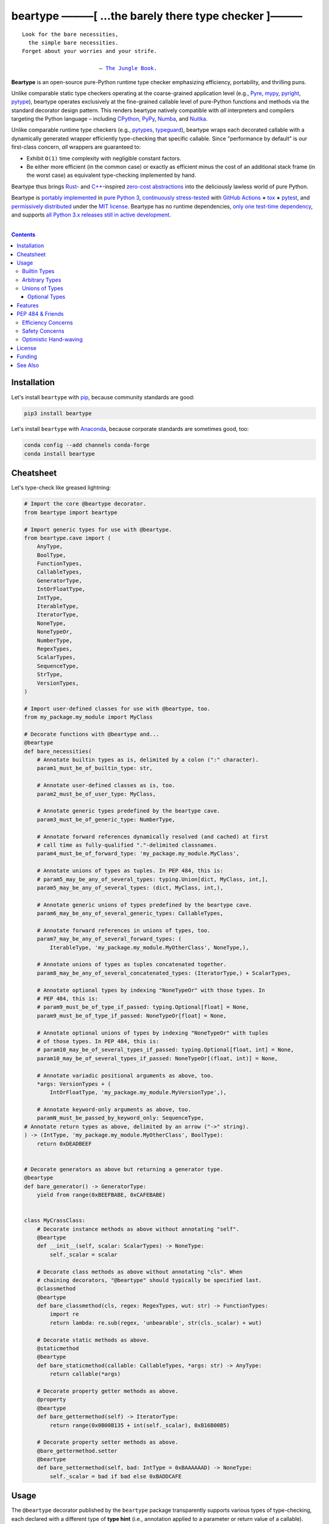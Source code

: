 .. # ------------------( SYNOPSIS                           )------------------

=====================================================
beartype ———[ …the barely there type checker ]———
=====================================================

|GitHub Actions badge|

.. parsed-literal::

   Look for the bare necessities,
     the simple bare necessities.
   Forget about your worries and your strife.

                           — `The Jungle Book`_.

**Beartype** is an open-source pure-Python runtime type checker emphasizing
efficiency, portability, and thrilling puns.

Unlike comparable static type checkers operating at the coarse-grained
application level (e.g., Pyre_, mypy_, pyright_, pytype_), beartype operates
exclusively at the fine-grained callable level of pure-Python functions and
methods via the standard decorator design pattern. This renders beartype
natively compatible with *all* interpreters and compilers targeting the Python
language – including CPython_, PyPy_, Numba_, and Nuitka_.

Unlike comparable runtime type checkers (e.g., pytypes_, typeguard_), beartype
wraps each decorated callable with a dynamically generated wrapper efficiently
type-checking that specific callable. Since "performance by default" is our
first-class concern, *all* wrappers are guaranteed to:

* Exhibit ``O(1)`` time complexity with negligible constant factors.
* Be either more efficient (in the common case) or exactly as efficient minus
  the cost of an additional stack frame (in the worst case) as equivalent
  type-checking implemented by hand.

Beartype thus brings Rust_- and `C++`_-inspired `zero-cost abstractions
<zero-cost abstraction_>`__ into the deliciously lawless world of pure Python.

Beartype is `portably implemented <codebase_>`__ in `pure Python 3
<Python_>`__, `continuously stress-tested <tests_>`__ with `GitHub Actions`_
**+** tox_ **+** pytest_, and `permissively distributed <license_>`__ under the
`MIT license`_. Beartype has no runtime dependencies, `only one test-time
dependency <pytest_>`__, and supports `all Python 3.x releases still in active
development <Python status_>`__.

.. # ------------------( TABLE OF CONTENTS                  )------------------
.. # Blank line. By default, Docutils appears to only separate the subsequent
.. # table of contents heading from the prior paragraph by less than a single
.. # blank line, hampering this table's readability and aesthetic comeliness.

|

.. # Table of contents, excluding the above document heading. While the
.. # official reStructuredText documentation suggests that a language-specific
.. # heading will automatically prepend this table, this does *NOT* appear to
.. # be the case. Instead, this heading must be explicitly declared.

.. contents:: **Contents**
   :local:

.. # ------------------( DESCRIPTION                        )------------------

Installation
============

Let's install ``beartype`` with pip_, because community standards are good:

.. code-block:: shell-session

   pip3 install beartype

Let's install ``beartype`` with Anaconda_, because corporate standards are
sometimes good, too:

.. code-block:: shell-session

   conda config --add channels conda-forge
   conda install beartype

Cheatsheet
==========

Let's type-check like greased lightning:

.. code-block:: python

   # Import the core @beartype decorator.
   from beartype import beartype

   # Import generic types for use with @beartype.
   from beartype.cave import (
       AnyType,
       BoolType,
       FunctionTypes,
       CallableTypes,
       GeneratorType,
       IntOrFloatType,
       IntType,
       IterableType,
       IteratorType,
       NoneType,
       NoneTypeOr,
       NumberType,
       RegexTypes,
       ScalarTypes,
       SequenceType,
       StrType,
       VersionTypes,
   )

   # Import user-defined classes for use with @beartype, too.
   from my_package.my_module import MyClass

   # Decorate functions with @beartype and...
   @beartype
   def bare_necessities(
       # Annotate builtin types as is, delimited by a colon (":" character).
       param1_must_be_of_builtin_type: str,

       # Annotate user-defined classes as is, too.
       param2_must_be_of_user_type: MyClass,

       # Annotate generic types predefined by the beartype cave.
       param3_must_be_of_generic_type: NumberType,

       # Annotate forward references dynamically resolved (and cached) at first
       # call time as fully-qualified "."-delimited classnames.
       param4_must_be_of_forward_type: 'my_package.my_module.MyClass',

       # Annotate unions of types as tuples. In PEP 484, this is:
       # param5_may_be_any_of_several_types: typing.Union[dict, MyClass, int,],
       param5_may_be_any_of_several_types: (dict, MyClass, int,),

       # Annotate generic unions of types predefined by the beartype cave.
       param6_may_be_any_of_several_generic_types: CallableTypes,

       # Annotate forward references in unions of types, too.
       param7_may_be_any_of_several_forward_types: (
           IterableType, 'my_package.my_module.MyOtherClass', NoneType,),

       # Annotate unions of types as tuples concatenated together.
       param8_may_be_any_of_several_concatenated_types: (IteratorType,) + ScalarTypes,

       # Annotate optional types by indexing "NoneTypeOr" with those types. In
       # PEP 484, this is:
       # param9_must_be_of_type_if_passed: typing.Optional[float] = None,
       param9_must_be_of_type_if_passed: NoneTypeOr[float] = None,

       # Annotate optional unions of types by indexing "NoneTypeOr" with tuples
       # of those types. In PEP 484, this is:
       # param10_may_be_of_several_types_if_passed: typing.Optional[float, int] = None,
       param10_may_be_of_several_types_if_passed: NoneTypeOr[(float, int)] = None,

       # Annotate variadic positional arguments as above, too.
       *args: VersionTypes + (
           IntOrFloatType, 'my_package.my_module.MyVersionType',),

       # Annotate keyword-only arguments as above, too.
       paramN_must_be_passed_by_keyword_only: SequenceType,
   # Annotate return types as above, delimited by an arrow ("->" string).
   ) -> (IntType, 'my_package.my_module.MyOtherClass', BoolType):
       return 0xDEADBEEF


   # Decorate generators as above but returning a generator type.
   @beartype
   def bare_generator() -> GeneratorType:
       yield from range(0xBEEFBABE, 0xCAFEBABE)


   class MyCrassClass:
       # Decorate instance methods as above without annotating "self".
       @beartype
       def __init__(self, scalar: ScalarTypes) -> NoneType:
           self._scalar = scalar

       # Decorate class methods as above without annotating "cls". When
       # chaining decorators, "@beartype" should typically be specified last.
       @classmethod
       @beartype
       def bare_classmethod(cls, regex: RegexTypes, wut: str) -> FunctionTypes:
           import re
           return lambda: re.sub(regex, 'unbearable', str(cls._scalar) + wut)

       # Decorate static methods as above.
       @staticmethod
       @beartype
       def bare_staticmethod(callable: CallableTypes, *args: str) -> AnyType:
           return callable(*args)

       # Decorate property getter methods as above.
       @property
       @beartype
       def bare_gettermethod(self) -> IteratorType:
           return range(0x0B00B135 + int(self._scalar), 0xB16B00B5)

       # Decorate property setter methods as above.
       @bare_gettermethod.setter
       @beartype
       def bare_settermethod(self, bad: IntType = 0xBAAAAAAD) -> NoneType:
           self._scalar = bad if bad else 0xBADDCAFE

Usage
=====

The ``@beartype`` decorator published by the ``beartype`` package transparently
supports various types of type-checking, each declared with a different type of
**type hint** (i.e., annotation applied to a parameter or return value of a
callable).

This is simpler than it sounds. Would we lie? Instead of answering that, let's
begin with the simplest type of type-checking supported by ``@beartype``.

Builtin Types
-------------

**Builtin types** like ``dict``, ``int``, ``list``, ``set``, and ``str`` are
trivially type-checked by annotating parameters and return values with those
types as is.

Let's declare a simple beartyped function accepting a string and a dictionary
and returning a tuple:

.. code-block:: python

   from beartype import beartype

   @beartype
   def law_of_the_jungle(wolf: str, pack: dict) -> tuple:
       return (wolf, pack[wolf]) if wolf in pack else None

Let's call that function with good types:

.. code-block:: python

   >>> law_of_the_jungle(wolf='Akela', pack={'Akela': 'alone', 'Raksha': 'protection'})
   ('Akela', 'alone')

Good function. Let's call it again with bad types:

.. code-block:: python

   >>> law_of_the_jungle(wolf='Akela', pack=['Akela', 'Raksha'])
   Traceback (most recent call last):
     File "<ipython-input-10-7763b15e5591>", line 1, in <module>
       law_of_the_jungle(wolf='Akela', pack=['Akela', 'Raksha'])
     File "<string>", line 22, in __law_of_the_jungle_beartyped__
   beartype.roar.BeartypeCallTypeParamException: @beartyped law_of_the_jungle() parameter pack=['Akela', 'Raksha'] not a <class 'dict'>.

The ``beartype.roar`` submodule publishes exceptions raised at both decoration
time by ``@beartype`` and at runtime by wrappers generated by ``@beartype``. In
this case, a runtime type exception describing the improperly typed ``pack``
parameter is raised.

Good function! Let's call it again with good types exposing a critical issue in
this function's implementation and/or return type annotation:

.. code-block:: python

   >>> law_of_the_jungle(wolf='Leela', pack={'Akela': 'alone', 'Raksha': 'protection'})
   Traceback (most recent call last):
     File "<ipython-input-10-7763b15e5591>", line 1, in <module>
       law_of_the_jungle(wolf='Leela', pack={'Akela': 'alone', 'Raksha': 'protection'})
     File "<string>", line 28, in __law_of_the_jungle_beartyped__
   beartype.roar.BeartypeCallTypeReturnException: @beartyped law_of_the_jungle() return value None not a <class 'tuple'>.

*Bad function.* Let's conveniently resolve this by permitting this function to
return either a tuple or ``None`` as `detailed below <Unions of Types_>`__:

.. code-block:: python

   >>> from beartype.cave import NoneType
   >>> @beartype
   ... def law_of_the_jungle(wolf: str, pack: dict) -> (tuple, NoneType):
   ...     return (wolf, pack[wolf]) if wolf in pack else None
   >>> law_of_the_jungle(wolf='Leela', pack={'Akela': 'alone', 'Raksha': 'protection'})
   None

The ``beartype.cave`` submodule publishes generic types suitable for use with
the ``@beartype`` decorator and anywhere else you might need them. In this
case, the type of the ``None`` singleton is imported from this submodule and
listed in addition to ``tuple`` as an allowed return type from this function.

Note that usage of the ``beartype.cave`` submodule is entirely optional (but
more efficient and convenient than most alternatives). In this case, the type
of the ``None`` singleton can also be accessed directly as ``type(None)`` and
listed in place of ``NoneType`` above: e.g.,

.. code-block:: python

   >>> @beartype
   ... def law_of_the_jungle(wolf: str, pack: dict) -> (tuple, type(None)):
   ...     return (wolf, pack[wolf]) if wolf in pack else None
   >>> law_of_the_jungle(wolf='Leela', pack={'Akela': 'alone', 'Raksha': 'protection'})
   None

Of course, the ``beartype.cave`` submodule also publishes types *not*
accessible directly like ``RegexCompiledType`` (i.e., the type of all compiled
regular expressions). All else being equal, ``beartype.cave`` is preferable.

Good function! The type hints applied to this function now accurately document
this function's API. All's well that ends typed well. Suck it, `Shere Khan`_.

Arbitrary Types
---------------

Everything above also extends to:

* **Arbitrary types** like user-defined classes and stock classes in the Python
  stdlib (e.g., ``argparse.ArgumentParser``) – all of which are also trivially
  type-checked by annotating parameters and return values with those types.
* **Arbitrary callables** like instance methods, class methods, static methods,
  and generator functions and methods – all of which are also trivially
  type-checked with the ``@beartype`` decorator.

Let's declare a motley crew of beartyped callables doing various silly things
in a strictly typed manner, *just 'cause*:

.. code-block:: python

   from beartype import beartype
   from beartype.cave import GeneratorType, IterableType, NoneType

   class MaximsOfBaloo(object):
       @beartype
       def __init__(self, sayings: IterableType):
           self.sayings = sayings

   @beartype
   def inform_baloo(maxims: MaximsOfBaloo) -> GeneratorType:
       for saying in maxims.sayings:
           yield saying

For genericity, the ``MaximsOfBaloo`` class initializer accepts *any* generic
iterable (via the ``beartype.cave.IterableType`` tuple listing all valid
iterable types) rather than an overly specific ``list`` or ``tuple`` type. Your
users may thank you later.

For specificity, the ``inform_baloo`` generator function has been explicitly
annotated to return a ``beartype.cave.GeneratorType`` (i.e., the type returned
by functions and methods containing at least one ``yield`` statement). Type
safety brings good fortune for the New Year.

Let's iterate over that generator with good types:

.. code-block:: python

   >>> maxims = MaximsOfBaloo(sayings={
   ...     '''If ye find that the Bullock can toss you,
   ...           or the heavy-browed Sambhur can gore;
   ...      Ye need not stop work to inform us:
   ...           we knew it ten seasons before.''',
   ...     '''“There is none like to me!” says the Cub
   ...           in the pride of his earliest kill;
   ...      But the jungle is large and the Cub he is small.
   ...           Let him think and be still.''',
   ... })
   >>> for maxim in inform_baloo(maxims): print(maxim.splitlines()[-1])
          Let him think and be still.
          we knew it ten seasons before.

Good generator. Let's call it again with bad types:

.. code-block:: python

   >>> for maxim in inform_baloo([
   ...     'Oppress not the cubs of the stranger,',
   ...     '     but hail them as Sister and Brother,',
   ... ]): print(maxim.splitlines()[-1])
   Traceback (most recent call last):
     File "<ipython-input-10-7763b15e5591>", line 30, in <module>
       '     but hail them as Sister and Brother,',
     File "<string>", line 12, in __inform_baloo_beartyped__
   beartype.roar.BeartypeCallTypeParamException: @beartyped inform_baloo() parameter maxims=['Oppress not the cubs of the stranger,', '     but hail them as Sister and ...'] not a <class '__main__.MaximsOfBaloo'>.

Good generator! The type hints applied to these callables now accurately
document their respective APIs. Thanks to the pernicious magic of beartype, all
ends typed well... *yet again.*

Unions of Types
---------------

That's all typed well, but everything above only applies to parameters and
return values constrained to *singular* types. In practice, parameters and
return values are often relaxed to any of *multiple* types referred to as
**unions of types.** :superscript:`You can thank set theory for the jargon...
unless you hate set theory. Then it's just our fault.`

Unions of types are trivially type-checked by annotating parameters and return
values with tuples containing those types. Let's declare another beartyped
function accepting either a mapping *or* a string and returning either another
function *or* an integer:

.. code-block:: python

   from beartype import beartype
   from beartype.cave import FunctionType, IntType, MappingType

   @beartype
   def toomai_of_the_elephants(memory: (str, MappingType)) -> (
       IntType, FunctionType):
       return len(memory) if isinstance(memory, str) else lambda key: memory[key]

For genericity, the ``toomai_of_the_elephants`` function accepts *any* generic
integer (via the ``beartype.cave.IntType`` abstract base class (ABC) matching
both builtin integers and third-party integers from frameworks like NumPy_ and
SymPy_) rather than an overly specific ``int`` type. The API you relax may very
well be your own.

Let's call that function with good types:

.. code-block:: python

   >>> memory_of_kala_nag = {
   ...     'remember': 'I will remember what I was, I am sick of rope and chain—',
   ...     'strength': 'I will remember my old strength and all my forest affairs.',
   ...     'not sell': 'I will not sell my back to man for a bundle of sugar-cane:',
   ...     'own kind': 'I will go out to my own kind, and the wood-folk in their lairs.',
   ...     'morning':  'I will go out until the day, until the morning break—',
   ...     'caress':   'Out to the wind’s untainted kiss, the water’s clean caress;',
   ...     'forget':   'I will forget my ankle-ring and snap my picket stake.',
   ...     'revisit':  'I will revisit my lost loves, and playmates masterless!',
   ... }
   >>> toomai_of_the_elephants(memory_of_kala_nag['remember'])
   56
   >>> toomai_of_the_elephants(memory_of_kala_nag)('remember')
   'I will remember what I was, I am sick of rope and chain—'

Good function. Let's call it again with a tastelessly bad type:

.. code-block:: python

   >>> toomai_of_the_elephants(0xDEADBEEF)
   Traceback (most recent call last):
     File "<ipython-input-7-e323f8d6a4a0>", line 1, in <module>
       toomai_of_the_elephants(0xDEADBEEF)
     File "<string>", line 12, in __toomai_of_the_elephants_beartyped__
   BeartypeCallTypeParamException: @beartyped toomai_of_the_elephants() parameter memory=3735928559 not a (<class 'str'>, <class 'collections.abc.Mapping'>).

Good function! The type hints applied to this callable now accurately documents
its API. All ends typed well... *still again and again.*

Optional Types
~~~~~~~~~~~~~~

That's also all typed well, but everything above only applies to *mandatory*
parameters and return values whose types are never ``NoneType``. In practice,
parameters and return values are often relaxed to optionally accept any of
multiple types including ``NoneType`` referred to as **optional types.**

Optional types are trivially type-checked by annotating optional parameters
(parameters whose values default to ``None``) and optional return values
(callables returning ``None`` rather than raising exceptions in edge cases)
with the ``NoneTypeOr`` tuple factory indexed by those types or tuples of
types.

Let's declare another beartyped function accepting either an enumeration type
*or* ``None`` and returning either an enumeration member *or* ``None``:

.. code-block:: python

   from beartype import beartype
   from beartype.cave import EnumType, EnumMemberType, NoneTypeOr
   from enum import Enum

   class Lukannon(Enum):
       WINTER_WHEAT = 'The Beaches of Lukannon—the winter wheat so tall—'
       SEA_FOG      = 'The dripping, crinkled lichens, and the sea-fog drenching all!'
       PLAYGROUND   = 'The platforms of our playground, all shining smooth and worn!'
       HOME         = 'The Beaches of Lukannon—the home where we were born!'
       MATES        = 'I met my mates in the morning, a broken, scattered band.'
       CLUB         = 'Men shoot us in the water and club us on the land;'
       DRIVE        = 'Men drive us to the Salt House like silly sheep and tame,'
       SEALERS      = 'And still we sing Lukannon—before the sealers came.'

   @beartype
   def tell_the_deep_sea_viceroys(story: NoneTypeOr[EnumType] = None) -> (
       NoneTypeOr[EnumMemberType]):
       return story if story is None else list(story.__members__.values())[-1]

For efficiency, the ``NoneTypeOr`` tuple factory creates, caches, and returns
new tuples of types appending ``NoneType`` to the original types and tuples of
types it's indexed with. Since efficiency is good, ``NoneTypeOr`` is also good.

Let's call that function with good types:

.. code-block:: python

   >>> tell_the_deep_sea_viceroys(Lukannon)
   <Lukannon.SEALERS: 'And still we sing Lukannon—before the sealers came.'>
   >>> tell_the_deep_sea_viceroys()
   None

You may now be pondering to yourself grimly in the dark: "...but could we not
already do this just by manually annotating optional types with tuples
containing ``NoneType``?"

You would, of course, be correct. Let's grimly redeclare the same function
accepting and returning the same types – only annotated with ``NoneType``
rather than ``NoneTypeOr``:

.. code-block:: python

   from beartype import beartype
   from beartype.cave import EnumType, EnumMemberType, NoneType

   @beartype
   def tell_the_deep_sea_viceroys(story: (EnumType, NoneType) = None) -> (
       (EnumMemberType, NoneType)):
       return list(story.__members__.values())[-1] if story is not None else None

This manual approach has the same exact effect as the prior factoried approach
with one exception: the factoried approach efficiently caches and reuses tuples
over every annotated type, whereas the manual approach inefficiently recreates
tuples for each annotated type. For small codebases, that difference is
negligible; for large codebases, that difference is still probably negligible.
Still, "waste not want not" is the maxim we type our lives by here.

Naturally, the ``NoneTypeOr`` tuple factory accepts tuples of types as well.
Let's declare another beartyped function accepting either an enumeration type,
enumeration type member, or ``None`` and returning either an enumeration type,
enumeration type member, or ``None``:

.. code-block:: python

   from beartype import beartype
   from beartype.cave import EnumType, EnumMemberType, NoneTypeOr

   EnumOrEnumMemberType = (EnumType, EnumMemberType)

   @beartype
   def sang_them_up_the_beach(
       woe: NoneTypeOr[EnumOrEnumMemberType] = None) -> (
       NoneTypeOr[EnumOrEnumMemberType]):
       return woe if isinstance(woe, NoneTypeOr[EnumMemberType]) else (
           list(woe.__members__.values())[-1])

Let's call that function with good types:

.. code-block:: python

   >>> sang_them_up_the_beach(Lukannon)
   <Lukannon.SEALERS: 'And still we sing Lukannon—before the sealers came.'>
   >>> sang_them_up_the_beach()
   None

Behold! The terrifying power of the ``NoneTypeOr`` tuple factory, resplendent
in its highly over-optimized cache utilization.

Features
========

Let's chart current and prospective new features for future generations:

.. # FIXME: Span category cells across multiple rows.

+------------+-------------------------------------+-------------------------+---------------------------------------+
| category   | feature                             | versions                | note                                  |
+============+=====================================+=========================+=======================================+
| callables  | coroutines                          | *none*                  |                                       |
+------------+-------------------------------------+-------------------------+---------------------------------------+
|            | functions                           | **0.1.0**\ —\ *current* |                                       |
+------------+-------------------------------------+-------------------------+---------------------------------------+
|            | generators                          | **0.1.0**\ —\ *current* |                                       |
+------------+-------------------------------------+-------------------------+---------------------------------------+
|            | methods                             | **0.1.0**\ —\ *current* |                                       |
+------------+-------------------------------------+-------------------------+---------------------------------------+
| parameters | optional                            | **0.1.0**\ —\ *current* |                                       |
+------------+-------------------------------------+-------------------------+---------------------------------------+
|            | keyword-only                        | **0.1.0**\ —\ *current* |                                       |
+------------+-------------------------------------+-------------------------+---------------------------------------+
|            | positional-only                     | *none*                  |                                       |
+------------+-------------------------------------+-------------------------+---------------------------------------+
|            | variadic keyword                    | *none*                  |                                       |
+------------+-------------------------------------+-------------------------+---------------------------------------+
|            | variadic positional                 | **0.1.0**\ —\ *current* |                                       |
+------------+-------------------------------------+-------------------------+---------------------------------------+
| types      | `covariant classes <covariance_>`__ | **0.1.0**\ —\ *current* |                                       |
+------------+-------------------------------------+-------------------------+---------------------------------------+
|            | absolute forward references         | **0.1.0**\ —\ *current* |                                       |
+------------+-------------------------------------+-------------------------+---------------------------------------+
|            | relative forward references         | *none*                  |                                       |
+------------+-------------------------------------+-------------------------+---------------------------------------+
|            | tuple unions                        | **0.1.0**\ —\ *current* |                                       |
+------------+-------------------------------------+-------------------------+---------------------------------------+
| ``typing`` | ``AbstractSet``                     | *none*                  |                                       |
+------------+-------------------------------------+-------------------------+---------------------------------------+
|            | ``Any``                             | *none*                  |                                       |
+------------+-------------------------------------+-------------------------+---------------------------------------+
|            | ``AsyncContextManager``             | *none*                  |                                       |
+------------+-------------------------------------+-------------------------+---------------------------------------+
|            | ``AsyncGenerator``                  | *none*                  |                                       |
+------------+-------------------------------------+-------------------------+---------------------------------------+
|            | ``AsyncIterable``                   | *none*                  |                                       |
+------------+-------------------------------------+-------------------------+---------------------------------------+
|            | ``AsyncIterator``                   | *none*                  |                                       |
+------------+-------------------------------------+-------------------------+---------------------------------------+
|            | ``Awaitable``                       | *none*                  |                                       |
+------------+-------------------------------------+-------------------------+---------------------------------------+
|            | ``BinaryIO``                        | *none*                  |                                       |
+------------+-------------------------------------+-------------------------+---------------------------------------+
|            | ``ByteString``                      | *none*                  |                                       |
+------------+-------------------------------------+-------------------------+---------------------------------------+
|            | ``ChainMap``                        | *none*                  |                                       |
+------------+-------------------------------------+-------------------------+---------------------------------------+
|            | ``Collection``                      | *none*                  |                                       |
+------------+-------------------------------------+-------------------------+---------------------------------------+
|            | ``Container``                       | *none*                  |                                       |
+------------+-------------------------------------+-------------------------+---------------------------------------+
|            | ``ContextManager``                  | *none*                  |                                       |
+------------+-------------------------------------+-------------------------+---------------------------------------+
|            | ``Coroutine``                       | *none*                  |                                       |
+------------+-------------------------------------+-------------------------+---------------------------------------+
|            | ``Counter``                         | *none*                  |                                       |
+------------+-------------------------------------+-------------------------+---------------------------------------+
|            | ``DefaultDict``                     | *none*                  |                                       |
+------------+-------------------------------------+-------------------------+---------------------------------------+
|            | ``Deque``                           | *none*                  |                                       |
+------------+-------------------------------------+-------------------------+---------------------------------------+
|            | ``Dict``                            | *none*                  |                                       |
+------------+-------------------------------------+-------------------------+---------------------------------------+
|            | ``Callable``                        | *none*                  |                                       |
+------------+-------------------------------------+-------------------------+---------------------------------------+
|            | ``ForwardRef``                      | *none*                  |                                       |
+------------+-------------------------------------+-------------------------+---------------------------------------+
|            | ``FrozenSet``                       | *none*                  |                                       |
+------------+-------------------------------------+-------------------------+---------------------------------------+
|            | ``Generator``                       | *none*                  |                                       |
+------------+-------------------------------------+-------------------------+---------------------------------------+
|            | ``Generic``                         | *none*                  |                                       |
+------------+-------------------------------------+-------------------------+---------------------------------------+
|            | ``Hashable``                        | *none*                  |                                       |
+------------+-------------------------------------+-------------------------+---------------------------------------+
|            | ``IO``                              | *none*                  |                                       |
+------------+-------------------------------------+-------------------------+---------------------------------------+
|            | ``ItemsView``                       | *none*                  |                                       |
+------------+-------------------------------------+-------------------------+---------------------------------------+
|            | ``Iterable``                        | *none*                  |                                       |
+------------+-------------------------------------+-------------------------+---------------------------------------+
|            | ``Iterator``                        | *none*                  |                                       |
+------------+-------------------------------------+-------------------------+---------------------------------------+
|            | ``KeysView``                        | *none*                  |                                       |
+------------+-------------------------------------+-------------------------+---------------------------------------+
|            | ``List``                            | *none*                  |                                       |
+------------+-------------------------------------+-------------------------+---------------------------------------+
|            | ``Mapping``                         | *none*                  |                                       |
+------------+-------------------------------------+-------------------------+---------------------------------------+
|            | ``MappingView``                     | *none*                  |                                       |
+------------+-------------------------------------+-------------------------+---------------------------------------+
|            | ``Match``                           | *none*                  |                                       |
+------------+-------------------------------------+-------------------------+---------------------------------------+
|            | ``MutableMapping``                  | *none*                  |                                       |
+------------+-------------------------------------+-------------------------+---------------------------------------+
|            | ``MutableSequence``                 | *none*                  |                                       |
+------------+-------------------------------------+-------------------------+---------------------------------------+
|            | ``MutableSet``                      | *none*                  |                                       |
+------------+-------------------------------------+-------------------------+---------------------------------------+
|            | ``NamedTuple``                      | *none*                  |                                       |
+------------+-------------------------------------+-------------------------+---------------------------------------+
|            | ``NewType``                         | *none*                  |                                       |
+------------+-------------------------------------+-------------------------+---------------------------------------+
|            | ``NoReturn``                        | *none*                  |                                       |
+------------+-------------------------------------+-------------------------+---------------------------------------+
|            | ``Optional``                        | *none*                  |                                       |
+------------+-------------------------------------+-------------------------+---------------------------------------+
|            | ``OrderedDict``                     | *none*                  |                                       |
+------------+-------------------------------------+-------------------------+---------------------------------------+
|            | ``Pattern``                         | *none*                  |                                       |
+------------+-------------------------------------+-------------------------+---------------------------------------+
|            | ``Reversible``                      | *none*                  |                                       |
+------------+-------------------------------------+-------------------------+---------------------------------------+
|            | ``Sequence``                        | *none*                  |                                       |
+------------+-------------------------------------+-------------------------+---------------------------------------+
|            | ``Set``                             | *none*                  |                                       |
+------------+-------------------------------------+-------------------------+---------------------------------------+
|            | ``Sized``                           | *none*                  |                                       |
+------------+-------------------------------------+-------------------------+---------------------------------------+
|            | ``SupportsAbs``                     | *none*                  |                                       |
+------------+-------------------------------------+-------------------------+---------------------------------------+
|            | ``SupportsBytes``                   | *none*                  |                                       |
+------------+-------------------------------------+-------------------------+---------------------------------------+
|            | ``SupportsComplex``                 | *none*                  |                                       |
+------------+-------------------------------------+-------------------------+---------------------------------------+
|            | ``SupportsFloat``                   | *none*                  |                                       |
+------------+-------------------------------------+-------------------------+---------------------------------------+
|            | ``SupportsIndex``                   | *none*                  |                                       |
+------------+-------------------------------------+-------------------------+---------------------------------------+
|            | ``SupportsInt``                     | *none*                  |                                       |
+------------+-------------------------------------+-------------------------+---------------------------------------+
|            | ``SupportsRound``                   | *none*                  |                                       |
+------------+-------------------------------------+-------------------------+---------------------------------------+
|            | ``Text``                            | **0.1.0**\ —\ *current* |                                       |
+------------+-------------------------------------+-------------------------+---------------------------------------+
|            | ``TextIO``                          | *none*                  |                                       |
+------------+-------------------------------------+-------------------------+---------------------------------------+
|            | ``Tuple``                           | *none*                  |                                       |
+------------+-------------------------------------+-------------------------+---------------------------------------+
|            | ``Type``                            | *none*                  |                                       |
+------------+-------------------------------------+-------------------------+---------------------------------------+
|            | ``TypeVar``                         | *none*                  |                                       |
+------------+-------------------------------------+-------------------------+---------------------------------------+
|            | ``ValuesView``                      | *none*                  |                                       |
+------------+-------------------------------------+-------------------------+---------------------------------------+
|            | ``Union``                           | *none*                  |                                       |
+------------+-------------------------------------+-------------------------+---------------------------------------+
| PEP        | `484 <PEP 484_>`__                  | *none*                  | Beartype will *never* `full comply    |
|            |                                     |                         | with PEP 484 <PEP 484 & Friends_>`__. |
+------------+-------------------------------------+-------------------------+---------------------------------------+
|            | `544 <PEP 544_>`__                  | *none*                  |                                       |
+------------+-------------------------------------+-------------------------+---------------------------------------+
|            | `563 <PEP 563_>`__                  | **0.1.1**\ —\ *current* |                                       |
+------------+-------------------------------------+-------------------------+---------------------------------------+
|            | `585 <PEP 585_>`__                  | *none*                  |                                       |
+------------+-------------------------------------+-------------------------+---------------------------------------+
|            | `586 <PEP 586_>`__                  | *none*                  |                                       |
+------------+-------------------------------------+-------------------------+---------------------------------------+
|            | `589 <PEP 589_>`__                  | *none*                  |                                       |
+------------+-------------------------------------+-------------------------+---------------------------------------+
| packages   | `PyPI <beartype PyPI_>`__           | **0.1.0**\ —\ *current* |                                       |
+------------+-------------------------------------+-------------------------+---------------------------------------+
|            | `Anaconda <beartype Anaconda_>`__   | **0.1.0**\ —\ *current* |                                       |
+------------+-------------------------------------+-------------------------+---------------------------------------+
| Python     | 3.5                                 | **0.1.0**\ —\ *current* |                                       |
+------------+-------------------------------------+-------------------------+---------------------------------------+
|            | 3.6                                 | **0.1.0**\ —\ *current* |                                       |
+------------+-------------------------------------+-------------------------+---------------------------------------+
|            | 3.7                                 | **0.1.0**\ —\ *current* |                                       |
+------------+-------------------------------------+-------------------------+---------------------------------------+
|            | 3.8                                 | **0.1.0**\ —\ *current* |                                       |
+------------+-------------------------------------+-------------------------+---------------------------------------+

PEP 484 & Friends
=================

Beartype does *not* currently support the following type-checking-centric
**Python Enhancement Proposals (PEPs)**:

.. # Note: intentionally sorted in numeric order for collective sanity.

* `PEP 483 -- The Theory of Type Hints <PEP 483_>`__.
* `PEP 484 -- Type Hints <PEP 484_>`__.
* `PEP 526 -- Syntax for Variable Annotations <PEP 526_>`__.
* `PEP 544 -- Protocols: Structural subtyping (static duck typing) <PEP
  544_>`_.
* `PEP 585 -- Type Hinting Generics In Standard Collections <PEP 585_>`__.
* `PEP 586 -- Literal Types <PEP 586_>`__.
* `PEP 589 -- TypedDict: Type Hints for Dictionaries with a Fixed Set of Keys
  <PEP 589_>`__.

Efficiency Concerns
-------------------

Why? Because implementing even the core `PEP 484`_ standard in pure Python
while preserving beartype's ``O(1)`` time complexity guarantee is infeasible.

Consider a hypothetical `PEP 484`_-compliant ``@slothtype`` decorator
decorating a hypothetical callable accepting a list of strings and returning
anything:

.. code-block:: python

   from slothtype import slothtype
   from typing import Any, List

   @slothtype
   def slothful(sluggard: List[str]) -> Any:
       ...

This is hardly the worst-case usage scenario. By compare to some of the more
grotesque outliers enabled by the ``typing`` API (e.g., infinitely recursive
types), a non-nested iterable of scalars is rather tame. Sadly, ``slothful``
still exhibits ``Ω(n)`` time complexity for length ``n`` of the passed list,
where ``Ω`` may be read as "at least as asymptotically complex as" under the
standard Knuth definition.

**That's bad.** Each call to ``slothful`` now type-checks each item of a list
of arbitrary size *before* performing any meaningful work. Python prohibits
monkey-patching builtin types, so this up-front cost *cannot* be amortized
across all calls to ``slothful`` (e.g., by monkey-patching the builtin ``list``
type to cache the result of prior type-checks of lists previously passed to
``slothful`` and invalidating these caches on external changes to these lists)
but *must* instead be paid on each call to ``slothful``. Ergo, ``Ω(n)``.

Safety Concerns
---------------

**That's not all,** though. `PEP 484`_ itself violates prior PEPs, including:

* `PEP 3141 -- A Type Hierarchy for Numbers <PEP 3141_>`__, which `PEP 484`_
  authors `subjectively deride without evidence or explanation as suffering
  "some issues" <PEP 484 numbers_>`__ despite offering only a substantially
  *worse* solution – seemingly just to promote the type hierarchy defined by
  the `"typing" module`_ over those defined by other (presumably lesser)
  modules. Rather than reuse the `existing numeric tower used by all
  third-party numeric frameworks <"numbers" module>`_ (e.g., `NumPy`_,
  `SymPy`_), `PEP 484`_-compliant type checkers instead silently coerce
  ``float`` types into ``Union[float, int]`` types and ``complex`` types into
  ``Union[complex, float, int]`` types. This is blatantly bad. A function
  internally guaranteed to return a floating-point number *never* returns an
  integer. Integers, floating point numbers, and complex numbers exhibit
  markedly different usage, safety, and performance characteristics. Under `PEP
  484`_, preserving these distinctions is infeasible.
* The entirety of `PEP 20 -- The Zen of Python <PEP 20_>`__, especially the
  sanity-preserving and safety-enhancing "Explicit is better than implicit"
  maxim, which `PEP 484`_ repeatedly violates by implicitly coercing:

    * The non-type ``None`` singleton to ``type(None)``.
    * The ``complex`` type to ``Union[complex, float, int]``.
    * The ``float`` type to ``Union[float, int]``.

Optimistic Hand-waving
----------------------

Beartype does intend to support the proper subset of `PEP 484`_ (and its
vituperative band of ne'er-do-wells) that both complies with prior PEPs *and*
is efficiently implementable in pure Python – whatever that may be. Full
compliance may be off the map, but at least partial compliance with the
portions of these standards that average users care about is well within the
realm of "...maybe?"

Preserving beartype's ``O(1)`` time complexity guarantee is the ultimate
barometer for what will be and will not be implemented. That and @leycec's
declining sanity. Our bumpy roadmap to a better-typed future now resembles:

+------------------+--------------------------------+
| beartype version | partial PEP compliance planned |
+==================+================================+
| **0.2.0**        | `PEP 484`_                     |
+------------------+--------------------------------+
| **0.3.0**        | `PEP 544`_                     |
+------------------+--------------------------------+
| **0.4.0**        | `PEP 585`_                     |
+------------------+--------------------------------+
| **0.5.0**        | `PEP 586`_                     |
+------------------+--------------------------------+
| **0.6.0**        | `PEP 589`_                     |
+------------------+--------------------------------+

If we wish upon a GitHub star, even the improbable is possible.

License
=======

Beartype is `open-source software released <license_>`__ under the
`permissive MIT license <MIT license_>`__.

Funding
=======

Beartype is currently financed as a purely volunteer open-source project –
which is to say, it's unfinanced. Prior funding sources (*yes, they once
existed*) include:

#. Over the period 2015—2018 preceding the untimely death of `Paul Allen`_,
   beartype was graciously associated with the `Paul Allen Discovery Center`_
   at `Tufts University`_ and grant-funded by a `Paul Allen Discovery Center
   award`_ from the `Paul G. Allen Frontiers Group`_ through its parent
   applications – the multiphysics biology simulators BETSE_ and BETSEE_.

See Also
========

**Runtime type checkers** (i.e., third-party mostly pure-Python packages
dynamically validating Python callable types at Python runtime, typically via
decorators, explicit function calls, and import hooks) include:

.. # Note: intentionally sorted in lexicographic order to avoid bias.

* beartype. :sup:`...'sup.`
* pytypes_.
* typeguard_.

**Static type checkers** (i.e., third-party tooling *not* implemented in Python
statically validating Python callable and/or variable types across a full
application stack at tool rather than Python runtime) include:

.. # Note: intentionally sorted in lexicographic order to avoid bias.

* `Pyre from FaceBook <Pyre_>`__.
* mypy_.
* `pyright from Microsoft <pyright_>`__.
* `pytype from Google <pytype_>`__.

.. # ------------------( IMAGES                             )------------------
.. |GitHub Actions badge| image:: https://github.com/beartype/beartype/workflows/tests/badge.svg
   :target: https://github.com/beartype/beartype/actions?workflow=tests
   :alt: GitHub Actions status

.. # ------------------( LINKS ~ beartype : local           )------------------
.. _license:
   LICENSE

.. # ------------------( LINKS ~ beartype : package         )------------------
.. _beartype PyPI:
   https://pypi.org/project/beartype
.. _beartype Anaconda:
   https://anaconda.org/conda-forge/beartype

.. # ------------------( LINKS ~ beartype : remote          )------------------
.. _codebase:
   https://github.com/beartype/beartype/tree/master/beartype
.. _tests:
   https://github.com/beartype/beartype/actions?workflow=tests

.. # ------------------( LINKS ~ beartype : funding         )------------------
.. _BETSE:
   https://gitlab.com/betse/betse
.. _BETSEE:
   https://gitlab.com/betse/betsee
.. _Paul Allen:
   https://en.wikipedia.org/wiki/Paul_Allen
.. _Paul Allen Discovery Center:
   http://www.alleninstitute.org/what-we-do/frontiers-group/discovery-centers/allen-discovery-center-tufts-university
.. _Paul Allen Discovery Center award:
   https://www.alleninstitute.org/what-we-do/frontiers-group/news-press/press-resources/press-releases/paul-g-allen-frontiers-group-announces-allen-discovery-center-tufts-university
.. _Paul G. Allen Frontiers Group:
   https://www.alleninstitute.org/what-we-do/frontiers-group
.. _Tufts University:
   https://www.tufts.edu

.. # ------------------( LINKS ~ beartype : issues          )------------------

.. # ------------------( LINKS ~ compsci                    )------------------
.. _covariance:
   https://en.wikipedia.org/wiki/Covariance_and_contravariance_(computer_science)

.. # ------------------( LINKS ~ kipling                    )------------------
.. _The Jungle Book:
   https://www.gutenberg.org/files/236/236-h/236-h.htm
.. _Shere Khan:
   https://en.wikipedia.org/wiki/Shere_Khan

.. # ------------------( LINKS ~ non-py                     )------------------
.. _C++:
   https://en.wikipedia.org/wiki/C%2B%2B
.. _Rust:
   https://www.rust-lang.org
.. _zero-cost abstraction:
   https://boats.gitlab.io/blog/post/zero-cost-abstractions

.. # ------------------( LINKS ~ py                         )------------------
.. _Python:
   https://www.python.org
.. _Python status:
   https://devguide.python.org/#status-of-python-branches
.. _pip:
   https://pip.pypa.io

.. # ------------------( LINKS ~ py : implementation        )------------------
.. _CPython:
   https://github.com/python/cpython
.. _PyPy:
   https://www.pypy.org
.. _Nuitka:
   https://nuitka.net
.. _Numba:
   https://numba.pydata.org

.. # ------------------( LINKS ~ py : package               )------------------
.. _NumPy:
   https://numpy.org
.. _SymPy:
   https://www.sympy.org

.. # ------------------( LINKS ~ py : pep                   )------------------
.. _PEP 20:
   https://www.python.org/dev/peps/pep-0020
.. _PEP 483:
   https://www.python.org/dev/peps/pep-0483
.. _PEP 526:
   https://www.python.org/dev/peps/pep-0526
.. _PEP 544:
   https://www.python.org/dev/peps/pep-0544
.. _PEP 563:
   https://www.python.org/dev/peps/pep-0563
.. _PEP 585:
   https://www.python.org/dev/peps/pep-0585
.. _PEP 586:
   https://www.python.org/dev/peps/pep-0586
.. _PEP 589:
   https://www.python.org/dev/peps/pep-0589
.. _PEP 3141:
   https://www.python.org/dev/peps/pep-3141

.. # ------------------( LINKS ~ py : pep : 484             )------------------
.. _PEP 484:
   https://www.python.org/dev/peps/pep-0484
.. _PEP 484 numbers:
   https://www.python.org/dev/peps/pep-0484/#id27

.. # ------------------( LINKS ~ py : service               )------------------
.. _Anaconda:
   https://docs.conda.io/en/latest/miniconda.html
.. _PyPI:
   https://pypi.org

.. # ------------------( LINKS ~ py : stdlib                )------------------
.. _"numbers" module:
   https://docs.python.org/3/library/numbers.html
.. _"typing" module:
   https://docs.python.org/3/library/typing.html

.. # ------------------( LINKS ~ py : test                  )------------------
.. _pytest:
   https://docs.pytest.org
.. _tox:
   https://tox.readthedocs.io

.. # ------------------( LINKS ~ py : type : runtime        )------------------
.. _pytypes:
   https://github.com/Stewori/pytypes
.. _typeguard:
   https://github.com/agronholm/typeguard

.. # ------------------( LINKS ~ py : type : static         )------------------
.. _Pyre:
   https://pyre-check.org
.. _mypy:
   http://mypy-lang.org
.. _pytype:
   https://github.com/google/pytype
.. _pyright:
   https://github.com/Microsoft/pyright

.. # ------------------( LINKS ~ service                    )------------------
.. _GitHub Actions:
   https://github.com/features/actions

.. # ------------------( LINKS ~ standard                   )------------------
.. _MIT license:
   https://opensource.org/licenses/MIT
